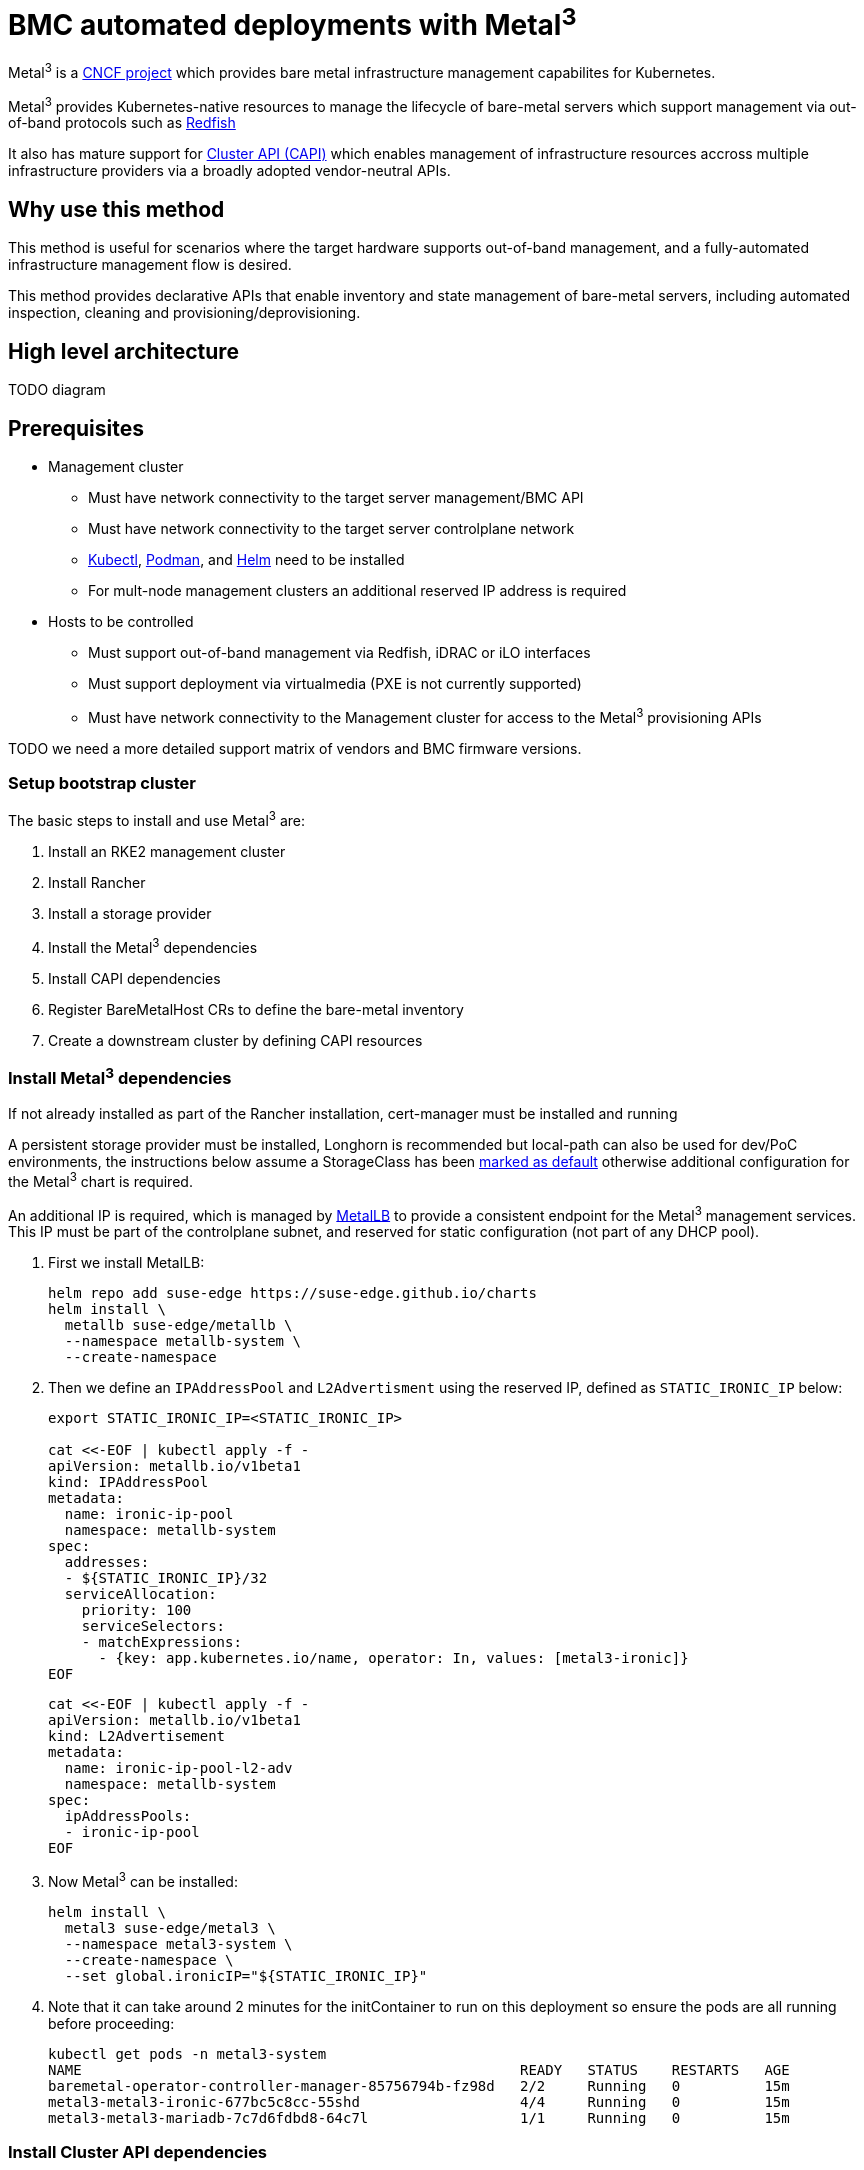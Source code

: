 = BMC automated deployments with Metal^3^
:experimental:

ifdef::env-github[]
:imagesdir: ../images/
:tip-caption: :bulb:
:note-caption: :information_source:
:important-caption: :heavy_exclamation_mark:
:caution-caption: :fire:
:warning-caption: :warning:
endif::[]

Metal^3^ is a https://metal3.io/[CNCF project] which provides bare metal infrastructure
management capabilites for Kubernetes.

Metal^3^ provides Kubernetes-native resources to manage the lifecycle of bare-metal servers
which support management via out-of-band protocols such as https://www.dmtf.org/standards/redfish[Redfish]

It also has mature support for https://cluster-api.sigs.k8s.io/[Cluster API (CAPI)] which enables management
of infrastructure resources accross multiple infrastructure providers via a broadly adopted vendor-neutral APIs.

== Why use this method

This method is useful for scenarios where the target hardware supports out-of-band management, and a fully-automated
infrastructure management flow is desired.

This method provides declarative APIs that enable inventory and state management of bare-metal servers, including
automated inspection, cleaning and provisioning/deprovisioning.

== High level architecture

TODO diagram

== Prerequisites

* Management cluster
 ** Must have network connectivity to the target server management/BMC API
 ** Must have network connectivity to the target server controlplane network
 ** https://kubernetes.io/docs/reference/kubectl/kubectl/[Kubectl], https://podman.io[Podman], and https://helm.sh[Helm] need to be installed
 ** For mult-node management clusters an additional reserved IP address is required
* Hosts to be controlled
 ** Must support out-of-band management via Redfish, iDRAC or iLO interfaces
 ** Must support deployment via virtualmedia (PXE is not currently supported)
 ** Must have network connectivity to the Management cluster for access to the Metal^3^ provisioning APIs

TODO we need a more detailed support matrix of vendors and BMC firmware versions.

=== Setup bootstrap cluster

The basic steps to install and use Metal^3^ are:

. Install an RKE2 management cluster
. Install Rancher
. Install a storage provider
. Install the Metal^3^ dependencies
. Install CAPI dependencies
. Register BareMetalHost CRs to define the bare-metal inventory
. Create a downstream cluster by defining CAPI resources

=== Install Metal^3^ dependencies

If not already installed as part of the Rancher installation, cert-manager must be installed and running

A persistent storage provider must be installed, Longhorn is recommended but local-path can also be used for
dev/PoC environments, the instructions below assume a StorageClass has been
https://kubernetes.io/docs/tasks/administer-cluster/change-default-storage-class/[marked as default]
otherwise additional configuration for the Metal^3^ chart is required.

An additional IP is required, which is managed by https://metallb.universe.tf/[MetalLB] to provide a
consistent endpoint for the Metal^3^ management services.
This IP must be part of the controlplane subnet, and reserved for static configuration (not part of any DHCP pool).

. First we install MetalLB:
+
[,bash]
----
helm repo add suse-edge https://suse-edge.github.io/charts
helm install \
  metallb suse-edge/metallb \
  --namespace metallb-system \
  --create-namespace
----
+
. Then we define an `IPAddressPool` and `L2Advertisment` using the reserved IP, defined as `STATIC_IRONIC_IP` below:
+
[,yaml]
----
export STATIC_IRONIC_IP=<STATIC_IRONIC_IP>

cat <<-EOF | kubectl apply -f -
apiVersion: metallb.io/v1beta1
kind: IPAddressPool
metadata:
  name: ironic-ip-pool
  namespace: metallb-system
spec:
  addresses:
  - ${STATIC_IRONIC_IP}/32
  serviceAllocation:
    priority: 100
    serviceSelectors:
    - matchExpressions:
      - {key: app.kubernetes.io/name, operator: In, values: [metal3-ironic]}
EOF
----
+
[,yaml]
----
cat <<-EOF | kubectl apply -f -
apiVersion: metallb.io/v1beta1
kind: L2Advertisement
metadata:
  name: ironic-ip-pool-l2-adv
  namespace: metallb-system
spec:
  ipAddressPools:
  - ironic-ip-pool
EOF
----
+
. Now Metal^3^ can be installed:
+
[,bash]
----
helm install \
  metal3 suse-edge/metal3 \
  --namespace metal3-system \
  --create-namespace \
  --set global.ironicIP="${STATIC_IRONIC_IP}"
----
+
. Note that it can take around 2 minutes for the initContainer to run on this deployment so ensure the pods are all running before proceeding:
+
[,shell]
----
kubectl get pods -n metal3-system
NAME                                                    READY   STATUS    RESTARTS   AGE
baremetal-operator-controller-manager-85756794b-fz98d   2/2     Running   0          15m
metal3-metal3-ironic-677bc5c8cc-55shd                   4/4     Running   0          15m
metal3-metal3-mariadb-7c7d6fdbd8-64c7l                  1/1     Running   0          15m
----

=== Install Cluster API dependencies

First we need to disable the Rancher embedded CAPI controller:

[,bash]
----
cat <<-EOF | kubectl apply -f -
apiVersion: management.cattle.io/v3
kind: Feature
metadata:
  name: embedded-cluster-api
spec:
  value: false
EOF

kubectl delete mutatingwebhookconfiguration.admissionregistration.k8s.io mutating-webhook-configuration
kubectl delete validatingwebhookconfigurations.admissionregistration.k8s.io validating-webhook-configuration
kubectl wait --for=delete namespace/cattle-provisioning-capi-system --timeout=300s
----

Then to use the SUSE images a configuration file is needed:

[,bash]
----
mkdir ~/.cluster-api
cat >  ~/.cluster-api/clusterctl.yaml <<EOF
images:
  all:
    repository: registry.opensuse.org/isv/suse/edge/clusterapi/containerfile/suse
EOF
----

Install https://cluster-api.sigs.k8s.io/user/quick-start.html#install-clusterctl[clusterctl] 1.6.x, then we will install the core, infrastructure, bootstrap and controplane providers as follows:

[,bash]
----
clusterctl init --core "cluster-api:v1.6.0" --infrastructure "metal3:v1.6.0" --bootstrap "rke2:v0.2.6" --control-plane "rke2:v0.2.6"
----

After some time the controller pods should be running in the `capi-system`, `capm3-system`, `rke2-bootstrap-system` and `rke2-control-plane-system` namespaces.

=== Add BareMetalHost Inventory

To register bare-metal servers for automated deployment it is necessary to create two resources, a Secret containing the credentials
for access to the BMC, and a Metal^3^ BareMetalHost resource which describes the BMC connection and other details:

[,yaml]
----
apiVersion: v1
kind: Secret
metadata:
  name: controlplane-0-credentials
type: Opaque
data:
  username: YWRtaW4=
  password: cGFzc3dvcmQ=
---
apiVersion: metal3.io/v1alpha1
kind: BareMetalHost
metadata:
  name: controlplane-0
  labels:
    cluster-role: control-plane
spec:
  online: true
  bootMACAddress: "00:f3:65:8a:a3:b0"
  bmc:
    address: redfish-virtualmedia://192.168.125.1:8000/redfish/v1/Systems/68bd0fb6-d124-4d17-a904-cdf33efe83ab
    disableCertificateVerification: true
    credentialsName: controlplane-0-credentials
----

Note the following:

* The Secret username/password must be base64 encoded.  Note this should not include any trailing newlines (e.g use `echo -n` not just `echo`!)
* The `cluster-role` label may be set now or later on cluster creation, in the example below we expect `control-plane` or `worker`
* `bootMACAddress` must be a valid MAC which matches the controlplane NIC of the host
* The `bmc` address is the connection to the BMC management API, the following are supported:
 ** `redfish-virtualmedia://<IP ADDRESS>/redfish/v1/Systems/<SYSTEM ID>` : redfish virtualmedia, e.g SuperMicro
 ** `idrac-virtualmedia://<IP ADDRESS>/redfish/v1/Systems/System.Embedded.1` : Dell iDRAC
* See the https://github.com/metal3-io/baremetal-operator/blob/main/docs/api.md[Upstream API docs] for more details on the BareMetalHost API

=== Create downstream clusters

We now create Cluster API resources which define the downstream cluster, and Machine resources which will cause the BareMetalHost resources to
be provisioned, then bootstrapped to form an RKE2 cluster.

=== Controlplane deployment

TODO

=== Worker/Compute deployment

TODO

== Next steps

TODO

== Planned changes

TODO

== Additional Resources

TODO

=== Single-node configuration (experimental/unsupported)

For test/PoC environments where the management cluster is a single node, it's possible to avoid the requirement for an additional IP.

In this mode the endpoint for the management cluster APIs is the IP of the management cluster, thus is should be either reserved when using DHCP
or statically configured.

TODO example of how to do this with NodePort, if we want to include it in the docs?

